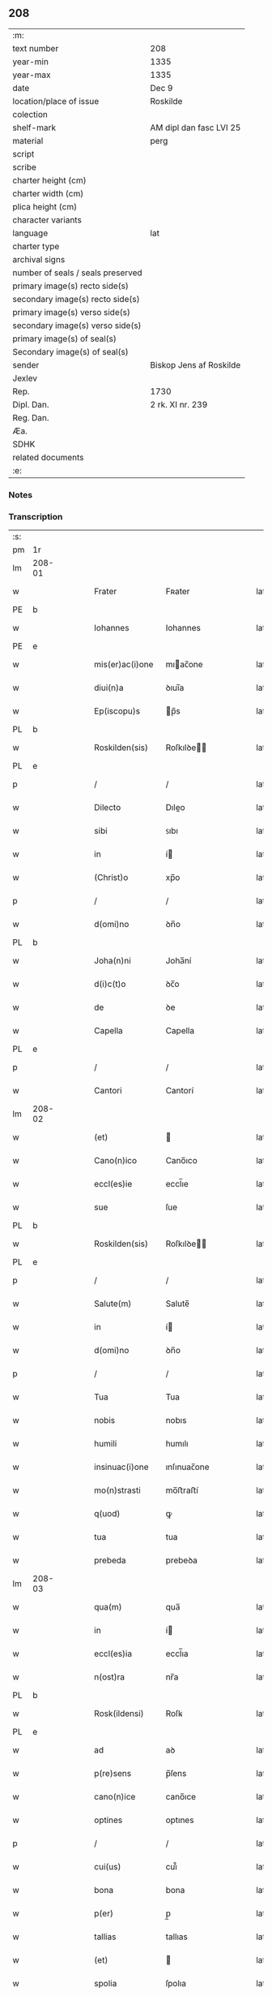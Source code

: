 ** 208

| :m:                               |                         |
| text number                       | 208                     |
| year-min                          | 1335                    |
| year-max                          | 1335                    |
| date                              | Dec 9                   |
| location/place of issue           | Roskilde                |
| colection                         |                         |
| shelf-mark                        | AM dipl dan fasc LVI 25 |
| material                          | perg                    |
| script                            |                         |
| scribe                            |                         |
| charter height (cm)               |                         |
| charter width (cm)                |                         |
| plica height (cm)                 |                         |
| character variants                |                         |
| language                          | lat                     |
| charter type                      |                         |
| archival signs                    |                         |
| number of seals / seals preserved |                         |
| primary image(s) recto side(s)    |                         |
| secondary image(s) recto side(s)  |                         |
| primary image(s) verso side(s)    |                         |
| secondary image(s) verso side(s)  |                         |
| primary image(s) of seal(s)       |                         |
| Secondary image(s) of seal(s)     |                         |
| sender                            | Biskop Jens af Roskilde |
| Jexlev                            |                         |
| Rep.                              | 1730                    |
| Dipl. Dan.                        | 2 rk. XI nr. 239        |
| Reg. Dan.                         |                         |
| Æa.                               |                         |
| SDHK                              |                         |
| related documents                 |                         |
| :e:                               |                         |

*** Notes


*** Transcription
| :s: |        |   |   |   |   |                 |              |   |   |   |   |     |   |   |   |               |
| pm  | 1r     |   |   |   |   |                 |              |   |   |   |   |     |   |   |   |               |
| lm  | 208-01 |   |   |   |   |                 |              |   |   |   |   |     |   |   |   |               |
| w   |        |   |   |   |   | Frater          | Fʀater       |   |   |   |   | lat |   |   |   |        208-01 |
| PE  | b      |   |   |   |   |                 |              |   |   |   |   |     |   |   |   |               |
| w   |        |   |   |   |   | Iohannes        | Iohannes     |   |   |   |   | lat |   |   |   |        208-01 |
| PE  | e      |   |   |   |   |                 |              |   |   |   |   |     |   |   |   |               |
| w   |        |   |   |   |   | mis(er)ac(i)one | mıac̅one     |   |   |   |   | lat |   |   |   |        208-01 |
| w   |        |   |   |   |   | diui(n)a        | ꝺıuı̅a        |   |   |   |   | lat |   |   |   |        208-01 |
| w   |        |   |   |   |   | Ep(iscopu)s     | p̅s          |   |   |   |   | lat |   |   |   |        208-01 |
| PL  | b      |   |   |   |   |                 |              |   |   |   |   |     |   |   |   |               |
| w   |        |   |   |   |   | Roskilden(sis)  | Roſkılꝺe̅    |   |   |   |   | lat |   |   |   |        208-01 |
| PL  | e      |   |   |   |   |                 |              |   |   |   |   |     |   |   |   |               |
| p   |        |   |   |   |   | /               | /            |   |   |   |   | lat |   |   |   |        208-01 |
| w   |        |   |   |   |   | Dilecto         | Dıleo       |   |   |   |   | lat |   |   |   |        208-01 |
| w   |        |   |   |   |   | sibi            | ꜱıbı         |   |   |   |   | lat |   |   |   |        208-01 |
| w   |        |   |   |   |   | in              | í           |   |   |   |   | lat |   |   |   |        208-01 |
| w   |        |   |   |   |   | (Christ)o       | xp̅o          |   |   |   |   | lat |   |   |   |        208-01 |
| p   |        |   |   |   |   | /               | /            |   |   |   |   | lat |   |   |   |        208-01 |
| w   |        |   |   |   |   | d(omi)no        | ꝺn̅o          |   |   |   |   | lat |   |   |   |        208-01 |
| PL  | b      |   |   |   |   |                 |              |   |   |   |   |     |   |   |   |               |
| w   |        |   |   |   |   | Joha(n)ni       | Joha̅ní       |   |   |   |   | lat |   |   |   |        208-01 |
| w   |        |   |   |   |   | d(i)c(t)o       | ꝺc̅o          |   |   |   |   | lat |   |   |   |        208-01 |
| w   |        |   |   |   |   | de              | ꝺe           |   |   |   |   | lat |   |   |   |        208-01 |
| w   |        |   |   |   |   | Capella         | Capella      |   |   |   |   | lat |   |   |   |        208-01 |
| PL  | e      |   |   |   |   |                 |              |   |   |   |   |     |   |   |   |               |
| p   |        |   |   |   |   | /               | /            |   |   |   |   | lat |   |   |   |        208-01 |
| w   |        |   |   |   |   | Cantori         | Cantorí      |   |   |   |   | lat |   |   |   |        208-01 |
| lm  | 208-02 |   |   |   |   |                 |              |   |   |   |   |     |   |   |   |               |
| w   |        |   |   |   |   | (et)            |             |   |   |   |   | lat |   |   |   |        208-02 |
| w   |        |   |   |   |   | Cano(n)ico      | Cano̅ıco      |   |   |   |   | lat |   |   |   |        208-02 |
| w   |        |   |   |   |   | eccl(es)ie      | eccl̅ıe       |   |   |   |   | lat |   |   |   |        208-02 |
| w   |        |   |   |   |   | sue             | ſue          |   |   |   |   | lat |   |   |   |        208-02 |
| PL  | b      |   |   |   |   |                 |              |   |   |   |   |     |   |   |   |               |
| w   |        |   |   |   |   | Roskilden(sis)  | Roſkılꝺe̅    |   |   |   |   | lat |   |   |   |        208-02 |
| PL  | e      |   |   |   |   |                 |              |   |   |   |   |     |   |   |   |               |
| p   |        |   |   |   |   | /               | /            |   |   |   |   | lat |   |   |   |        208-02 |
| w   |        |   |   |   |   | Salute(m)       | Salute̅       |   |   |   |   | lat |   |   |   |        208-02 |
| w   |        |   |   |   |   | in              | í           |   |   |   |   | lat |   |   |   |        208-02 |
| w   |        |   |   |   |   | d(omi)no        | ꝺn̅o          |   |   |   |   | lat |   |   |   |        208-02 |
| p   |        |   |   |   |   | /               | /            |   |   |   |   | lat |   |   |   |        208-02 |
| w   |        |   |   |   |   | Tua             | Tua          |   |   |   |   | lat |   |   |   |        208-02 |
| w   |        |   |   |   |   | nobis           | nobıs        |   |   |   |   | lat |   |   |   |        208-02 |
| w   |        |   |   |   |   | humili          | humılı       |   |   |   |   | lat |   |   |   |        208-02 |
| w   |        |   |   |   |   | insinuac(i)one  | ınſınuac̅one  |   |   |   |   | lat |   |   |   |        208-02 |
| w   |        |   |   |   |   | mo(n)strasti    | mo̅ﬅraﬅí      |   |   |   |   | lat |   |   |   |        208-02 |
| w   |        |   |   |   |   | q(uod)          | ꝙ            |   |   |   |   | lat |   |   |   |        208-02 |
| w   |        |   |   |   |   | tua             | tua          |   |   |   |   | lat |   |   |   |        208-02 |
| w   |        |   |   |   |   | prebeda         | prebeꝺa      |   |   |   |   | lat |   |   |   |        208-02 |
| lm  | 208-03 |   |   |   |   |                 |              |   |   |   |   |     |   |   |   |               |
| w   |        |   |   |   |   | qua(m)          | qua̅          |   |   |   |   | lat |   |   |   |        208-03 |
| w   |        |   |   |   |   | in              | í           |   |   |   |   | lat |   |   |   |        208-03 |
| w   |        |   |   |   |   | eccl(es)ia      | eccl̅ıa       |   |   |   |   | lat |   |   |   |        208-03 |
| w   |        |   |   |   |   | n(ost)ra        | nr̅a          |   |   |   |   | lat |   |   |   |        208-03 |
| PL  | b      |   |   |   |   |                 |              |   |   |   |   |     |   |   |   |               |
| w   |        |   |   |   |   | Rosk(ildensi)   | Roſꝃ         |   |   |   |   | lat |   |   |   |        208-03 |
| PL  | e      |   |   |   |   |                 |              |   |   |   |   |     |   |   |   |               |
| w   |        |   |   |   |   | ad              | aꝺ           |   |   |   |   | lat |   |   |   |        208-03 |
| w   |        |   |   |   |   | p(re)sens       | p̅ſens        |   |   |   |   | lat |   |   |   |        208-03 |
| w   |        |   |   |   |   | cano(n)ice      | cano̅ıce      |   |   |   |   | lat |   |   |   |        208-03 |
| w   |        |   |   |   |   | optines         | optınes      |   |   |   |   | lat |   |   |   |        208-03 |
| p   |        |   |   |   |   | /               | /            |   |   |   |   | lat |   |   |   |        208-03 |
| w   |        |   |   |   |   | cui(us)         | cuı᷒          |   |   |   |   | lat |   |   |   |        208-03 |
| w   |        |   |   |   |   | bona            | bona         |   |   |   |   | lat |   |   |   |        208-03 |
| w   |        |   |   |   |   | p(er)           | p̲            |   |   |   |   | lat |   |   |   |        208-03 |
| w   |        |   |   |   |   | tallias         | tallıas      |   |   |   |   | lat |   |   |   |        208-03 |
| w   |        |   |   |   |   | (et)            |             |   |   |   |   | lat |   |   |   |        208-03 |
| w   |        |   |   |   |   | spolia          | ſpolıa       |   |   |   |   | lat |   |   |   |        208-03 |
| w   |        |   |   |   |   | p(ro)           | ꝓ            |   |   |   |   | lat |   |   |   |        208-03 |
| w   |        |   |   |   |   | magna           | magna        |   |   |   |   | lat |   |   |   |        208-03 |
| w   |        |   |   |   |   | sui             | ſuı          |   |   |   |   | lat |   |   |   |        208-03 |
| w   |        |   |   |   |   | p(ar)te         | p̲te          |   |   |   |   | lat |   |   |   |        208-03 |
| w   |        |   |   |   |   | sunt            | ſunt         |   |   |   |   | lat |   |   |   |        208-03 |
| lm  | 208-04 |   |   |   |   |                 |              |   |   |   |   |     |   |   |   |               |
| w   |        |   |   |   |   | desolata        | ꝺeſolata     |   |   |   |   | lat |   |   |   |        208-04 |
| p   |        |   |   |   |   | /               | /            |   |   |   |   | lat |   |   |   |        208-04 |
| w   |        |   |   |   |   | adeo            | aꝺeo         |   |   |   |   | lat |   |   |   |        208-04 |
| w   |        |   |   |   |   | in              | í           |   |   |   |   | lat |   |   |   |        208-04 |
| w   |        |   |   |   |   | suis            | ſuıs         |   |   |   |   | lat |   |   |   |        208-04 |
| w   |        |   |   |   |   | p(ro)uentib(us) | ꝓuentıbꝫ     |   |   |   |   | lat |   |   |   |        208-04 |
| w   |        |   |   |   |   | (et)            |             |   |   |   |   | lat |   |   |   |        208-04 |
| w   |        |   |   |   |   | pensionib(us)   | penſıonıbꝫ   |   |   |   |   | lat |   |   |   |        208-04 |
| w   |        |   |   |   |   | est             | eﬅ           |   |   |   |   | lat |   |   |   |        208-04 |
| w   |        |   |   |   |   | tenuis          | tenuıs       |   |   |   |   | lat |   |   |   |        208-04 |
| w   |        |   |   |   |   | (et)            |             |   |   |   |   | lat |   |   |   |        208-04 |
| w   |        |   |   |   |   | exilis          | exılís       |   |   |   |   | lat |   |   |   |        208-04 |
| p   |        |   |   |   |   | /               | /            |   |   |   |   | lat |   |   |   |        208-04 |
| w   |        |   |   |   |   | q(uod)          | ꝙ            |   |   |   |   | lat |   |   |   |        208-04 |
| w   |        |   |   |   |   | ex              | ex           |   |   |   |   | lat |   |   |   |        208-04 |
| w   |        |   |   |   |   | eis             | eıs          |   |   |   |   | lat |   |   |   |        208-04 |
| w   |        |   |   |   |   | nequeas         | nequeas      |   |   |   |   | lat |   |   |   |        208-04 |
| w   |        |   |   |   |   | vt              | ỽt           |   |   |   |   | lat |   |   |   |        208-04 |
| w   |        |   |   |   |   | decet           | ꝺecet        |   |   |   |   | lat |   |   |   |        208-04 |
| w   |        |   |   |   |   | comode          | comoꝺe       |   |   |   |   | lat |   |   |   |        208-04 |
| w   |        |   |   |   |   | sus¦tentari     | ſuſ¦tentarí  |   |   |   |   | lat |   |   |   | 208-04—208-05 |
| p   |        |   |   |   |   | /               | /            |   |   |   |   | lat |   |   |   |        208-05 |
| w   |        |   |   |   |   | Cum             | Cum          |   |   |   |   | lat |   |   |   |        208-05 |
| w   |        |   |   |   |   | igit(ur)        | ıgıt᷑         |   |   |   |   | lat |   |   |   |        208-05 |
| w   |        |   |   |   |   | dignu(m)        | ꝺıgnu̅        |   |   |   |   | lat |   |   |   |        208-05 |
| w   |        |   |   |   |   | sit             | ſıt          |   |   |   |   | lat |   |   |   |        208-05 |
| w   |        |   |   |   |   | (et)            |             |   |   |   |   | lat |   |   |   |        208-05 |
| w   |        |   |   |   |   | n(e)c(essa)rium | nccᷓríu      |   |   |   |   | lat |   |   |   |        208-05 |
| p   |        |   |   |   |   | /               | /            |   |   |   |   | lat |   |   |   |        208-05 |
| w   |        |   |   |   |   | eidem           | eıꝺe        |   |   |   |   | lat |   |   |   |        208-05 |
| PL  | b      |   |   |   |   |                 |              |   |   |   |   |     |   |   |   |               |
| w   |        |   |   |   |   | Rosk(ildensi)   | Roſꝃ         |   |   |   |   | lat |   |   |   |        208-05 |
| PL  | e      |   |   |   |   |                 |              |   |   |   |   |     |   |   |   |               |
| w   |        |   |   |   |   | eccl(es)ie      | eccl̅ıe       |   |   |   |   | lat |   |   |   |        208-05 |
| p   |        |   |   |   |   | /               | /            |   |   |   |   | lat |   |   |   |        208-05 |
| w   |        |   |   |   |   | vt              | ỽt           |   |   |   |   | lat |   |   |   |        208-05 |
| w   |        |   |   |   |   | ip(s)a          | ıp̅a          |   |   |   |   | lat |   |   |   |        208-05 |
| w   |        |   |   |   |   | que             | que          |   |   |   |   | lat |   |   |   |        208-05 |
| w   |        |   |   |   |   | cet(er)as       | cet͛as        |   |   |   |   | lat |   |   |   |        208-05 |
| PL  | b      |   |   |   |   |                 |              |   |   |   |   |     |   |   |   |               |
| w   |        |   |   |   |   | Rosk(ildensis)  | Roſꝃ         |   |   |   |   | lat |   |   |   |        208-05 |
| PL  | e      |   |   |   |   |                 |              |   |   |   |   |     |   |   |   |               |
| w   |        |   |   |   |   | dioc(esis)      | ꝺıoc̅         |   |   |   |   | lat |   |   |   |        208-05 |
| w   |        |   |   |   |   | eccl(es)ias     | eccl̅ıas      |   |   |   |   | lat |   |   |   |        208-05 |
| w   |        |   |   |   |   | p(re)¦eminencie | p̅¦emínencıe  |   |   |   |   | lat |   |   |   | 208-05—208-06 |
| w   |        |   |   |   |   | (et)            |             |   |   |   |   | lat |   |   |   |        208-06 |
| w   |        |   |   |   |   | p(re)lac(i)onis | p̅lac̅onıs     |   |   |   |   | lat |   |   |   |        208-06 |
| w   |        |   |   |   |   | dignitate       | ꝺıgnıtate    |   |   |   |   | lat |   |   |   |        208-06 |
| w   |        |   |   |   |   | p(re)cellit     | p̅cellıt      |   |   |   |   | lat |   |   |   |        208-06 |
| p   |        |   |   |   |   | /               | /            |   |   |   |   | lat |   |   |   |        208-06 |
| w   |        |   |   |   |   | Cano(n)icos     | Cano̅ıcos     |   |   |   |   | lat |   |   |   |        208-06 |
| w   |        |   |   |   |   | habeat          | habeat       |   |   |   |   | lat |   |   |   |        208-06 |
| w   |        |   |   |   |   | ydoneos         | yꝺoneos      |   |   |   |   | lat |   |   |   |        208-06 |
| p   |        |   |   |   |   | /               | /            |   |   |   |   | lat |   |   |   |        208-06 |
| w   |        |   |   |   |   | quibus          | quıbus       |   |   |   |   | lat |   |   |   |        208-06 |
| w   |        |   |   |   |   | (et)            |             |   |   |   |   | lat |   |   |   |        208-06 |
| w   |        |   |   |   |   | mor(um)         | moꝝ          |   |   |   |   | lat |   |   |   |        208-06 |
| w   |        |   |   |   |   | honestas        | honeﬅas      |   |   |   |   | lat |   |   |   |        208-06 |
| w   |        |   |   |   |   | (et)            |             |   |   |   |   | lat |   |   |   |        208-06 |
| w   |        |   |   |   |   | l(itte)rar(um)  | lr̅aꝝ         |   |   |   |   | lat |   |   |   |        208-06 |
| w   |        |   |   |   |   | sci(enci)a      | ſcı̅a         |   |   |   |   | lat |   |   |   |        208-06 |
| lm  | 208-07 |   |   |   |   |                 |              |   |   |   |   |     |   |   |   |               |
| w   |        |   |   |   |   | suffraget(ur)   | ſuffraget᷑    |   |   |   |   | lat |   |   |   |        208-07 |
| p   |        |   |   |   |   | /               | /            |   |   |   |   | lat |   |   |   |        208-07 |
| w   |        |   |   |   |   | ac              | ac           |   |   |   |   | lat |   |   |   |        208-07 |
| w   |        |   |   |   |   | talib(us)       | talıbꝫ       |   |   |   |   | lat |   |   |   |        208-07 |
| w   |        |   |   |   |   | no(n)           | no̅           |   |   |   |   | lat |   |   |   |        208-07 |
| w   |        |   |   |   |   | i(m)merito      | ı̅merıto      |   |   |   |   | lat |   |   |   |        208-07 |
| w   |        |   |   |   |   | de              | ꝺe           |   |   |   |   | lat |   |   |   |        208-07 |
| w   |        |   |   |   |   | (con)gruis      | ꝯgruıs       |   |   |   |   | lat |   |   |   |        208-07 |
| w   |        |   |   |   |   | (et)            |             |   |   |   |   | lat |   |   |   |        208-07 |
| w   |        |   |   |   |   | pociorib(us)    | pocıorıbꝫ    |   |   |   |   | lat |   |   |   |        208-07 |
| w   |        |   |   |   |   | sit             | ſıt          |   |   |   |   | lat |   |   |   |        208-07 |
| w   |        |   |   |   |   | beneficijs      | benefıcıȷs   |   |   |   |   | lat |   |   |   |        208-07 |
| w   |        |   |   |   |   | p(ro)uidendu(m) | ꝓuıꝺenꝺu̅     |   |   |   |   | lat |   |   |   |        208-07 |
| p   |        |   |   |   |   | /               | /            |   |   |   |   | lat |   |   |   |        208-07 |
| w   |        |   |   |   |   | nos             | os          |   |   |   |   | lat |   |   |   |        208-07 |
| w   |        |   |   |   |   | hac             | hac          |   |   |   |   | lat |   |   |   |        208-07 |
| w   |        |   |   |   |   | vtilitate       | ỽtılıtate    |   |   |   |   | lat |   |   |   |        208-07 |
| w   |        |   |   |   |   | (et)            |             |   |   |   |   | lat |   |   |   |        208-07 |
| w   |        |   |   |   |   | ne¦cessitate    | ne¦ceſſıtate |   |   |   |   | lat |   |   |   | 208-07—208-08 |
| w   |        |   |   |   |   | eiusde(m)       | eıuſꝺe̅       |   |   |   |   | lat |   |   |   |        208-08 |
| w   |        |   |   |   |   | prebe(n)de      | prebe̅ꝺe      |   |   |   |   | lat |   |   |   |        208-08 |
| w   |        |   |   |   |   | pensatis        | penſatıs     |   |   |   |   | lat |   |   |   |        208-08 |
| p   |        |   |   |   |   | /               | /            |   |   |   |   | lat |   |   |   |        208-08 |
| w   |        |   |   |   |   | eccl(es)iam     | eccl̅ıa      |   |   |   |   | lat |   |   |   |        208-08 |
| w   |        |   |   |   |   | p(ar)rochialem  | p̲rochıale   |   |   |   |   | lat |   |   |   |        208-08 |
| PL  | b      |   |   |   |   |                 |              |   |   |   |   |     |   |   |   |               |
| w   |        |   |   |   |   | Geldebrun       | Gelꝺebru    |   |   |   |   | dan |   |   |   |        208-08 |
| PL  | e      |   |   |   |   |                 |              |   |   |   |   |     |   |   |   |               |
| w   |        |   |   |   |   | n(ost)re        | nr̅e          |   |   |   |   | lat |   |   |   |        208-08 |
| w   |        |   |   |   |   | dioc(esis)      | ꝺıoc̅         |   |   |   |   | lat |   |   |   |        208-08 |
| w   |        |   |   |   |   | p(ri)us         | pus         |   |   |   |   | lat |   |   |   |        208-08 |
| w   |        |   |   |   |   | p(er)           | p̲            |   |   |   |   | lat |   |   |   |        208-08 |
| w   |        |   |   |   |   | libera(m)       | lıbera̅       |   |   |   |   | lat |   |   |   |        208-08 |
| w   |        |   |   |   |   | resignac(i)onem | reſıgnac̅one |   |   |   |   | lat |   |   |   |        208-08 |
| lm  | 208-09 |   |   |   |   |                 |              |   |   |   |   |     |   |   |   |               |
| w   |        |   |   |   |   | de              | ꝺe           |   |   |   |   | lat |   |   |   |        208-09 |
| w   |        |   |   |   |   | iure            | ıure         |   |   |   |   | lat |   |   |   |        208-09 |
| w   |        |   |   |   |   | (et)            |             |   |   |   |   | lat |   |   |   |        208-09 |
| w   |        |   |   |   |   | de              | ꝺe           |   |   |   |   | lat |   |   |   |        208-09 |
| w   |        |   |   |   |   | f(a)c(t)o       | fc̅o          |   |   |   |   | lat |   |   |   |        208-09 |
| w   |        |   |   |   |   | vacante(m)      | ỽacante̅      |   |   |   |   | lat |   |   |   |        208-09 |
| w   |        |   |   |   |   | in              | í           |   |   |   |   | lat |   |   |   |        208-09 |
| w   |        |   |   |   |   | qua             | qua          |   |   |   |   | lat |   |   |   |        208-09 |
| w   |        |   |   |   |   | nobis           | nobıs        |   |   |   |   | lat |   |   |   |        208-09 |
| w   |        |   |   |   |   | merum           | meru        |   |   |   |   | lat |   |   |   |        208-09 |
| w   |        |   |   |   |   | jus             | ȷus          |   |   |   |   | lat |   |   |   |        208-09 |
| w   |        |   |   |   |   | co(m)petit      | co̅petıt      |   |   |   |   | lat |   |   |   |        208-09 |
| w   |        |   |   |   |   | patronatus      | patronatus   |   |   |   |   | lat |   |   |   |        208-09 |
| w   |        |   |   |   |   | cu(m)           | cu̅           |   |   |   |   | lat |   |   |   |        208-09 |
| w   |        |   |   |   |   | om(n)ib(us)     | om̅ıbꝫ        |   |   |   |   | lat |   |   |   |        208-09 |
| w   |        |   |   |   |   | iurib(us)       | ıurıbꝫ       |   |   |   |   | lat |   |   |   |        208-09 |
| w   |        |   |   |   |   | (et)            |             |   |   |   |   | lat |   |   |   |        208-09 |
| w   |        |   |   |   |   | p(er)tinencijs  | p̲tınencıȷs   |   |   |   |   | lat |   |   |   |        208-09 |
| w   |        |   |   |   |   | suis            | ſuıs         |   |   |   |   | lat |   |   |   |        208-09 |
| lm  | 208-10 |   |   |   |   |                 |              |   |   |   |   |     |   |   |   |               |
| w   |        |   |   |   |   | res(er)uato     | reuato      |   |   |   |   | lat |   |   |   |        208-10 |
| w   |        |   |   |   |   | nob(is)         | nob̅          |   |   |   |   | lat |   |   |   |        208-10 |
| p   |        |   |   |   |   | /               | /            |   |   |   |   | lat |   |   |   |        208-10 |
| w   |        |   |   |   |   | n(ost)risq(ue)  | nr̅ısqꝫ       |   |   |   |   | lat |   |   |   |        208-10 |
| w   |        |   |   |   |   | successorib(us) | ſucceſſorıbꝫ |   |   |   |   | lat |   |   |   |        208-10 |
| w   |        |   |   |   |   | jure            | ȷure         |   |   |   |   | lat |   |   |   |        208-10 |
| w   |        |   |   |   |   | Ep(iscop)ali    | p̅alı        |   |   |   |   | lat |   |   |   |        208-10 |
| w   |        |   |   |   |   | in              | í           |   |   |   |   | lat |   |   |   |        208-10 |
| w   |        |   |   |   |   | eisdem          | eıſꝺe       |   |   |   |   | lat |   |   |   |        208-10 |
| p   |        |   |   |   |   | /               | /            |   |   |   |   | lat |   |   |   |        208-10 |
| w   |        |   |   |   |   | de              | ꝺe           |   |   |   |   | lat |   |   |   |        208-10 |
| w   |        |   |   |   |   | consilio        | conſılıo     |   |   |   |   | lat |   |   |   |        208-10 |
| w   |        |   |   |   |   | (et)            |             |   |   |   |   | lat |   |   |   |        208-10 |
| w   |        |   |   |   |   | (con)sensu      | ꝯſenſu       |   |   |   |   | lat |   |   |   |        208-10 |
| PL  | b      |   |   |   |   |                 |              |   |   |   |   |     |   |   |   |               |
| w   |        |   |   |   |   | Rosk(ildensis)  | Roſꝃ         |   |   |   |   | lat |   |   |   |        208-10 |
| PL  | e      |   |   |   |   |                 |              |   |   |   |   |     |   |   |   |               |
| w   |        |   |   |   |   | Capit(u)li      | Capıtl̅ı      |   |   |   |   | lat |   |   |   |        208-10 |
| p   |        |   |   |   |   | /               | /            |   |   |   |   | lat |   |   |   |        208-10 |
| w   |        |   |   |   |   | pred(i)c(t)e    | preꝺc̅e       |   |   |   |   | lat |   |   |   |        208-10 |
| w   |        |   |   |   |   | prebe(n)de      | prebe̅ꝺe      |   |   |   |   | lat |   |   |   |        208-10 |
| w   |        |   |   |   |   | tue             | tue          |   |   |   |   | lat |   |   |   |        208-10 |
| lm  | 208-11 |   |   |   |   |                 |              |   |   |   |   |     |   |   |   |               |
| w   |        |   |   |   |   | p(er)petue      | ̲etue        |   |   |   |   | lat |   |   |   |        208-11 |
| w   |        |   |   |   |   | a(n)nectim(us)  | a̅neım᷒       |   |   |   |   | lat |   |   |   |        208-11 |
| p   |        |   |   |   |   | /               | /            |   |   |   |   | lat |   |   |   |        208-11 |
| w   |        |   |   |   |   | volentes        | ỽolentes     |   |   |   |   | lat |   |   |   |        208-11 |
| w   |        |   |   |   |   | vt              | ỽt           |   |   |   |   | lat |   |   |   |        208-11 |
| w   |        |   |   |   |   | s(e)c(un)d(u)m  | ſc         |   |   |   |   | lat |   |   |   |        208-11 |
| w   |        |   |   |   |   | cano(n)ica      | cano̅ıca      |   |   |   |   | lat |   |   |   |        208-11 |
| w   |        |   |   |   |   | instituta       | ınﬅıtuta     |   |   |   |   | lat |   |   |   |        208-11 |
| w   |        |   |   |   |   | in              | í           |   |   |   |   | lat |   |   |   |        208-11 |
| w   |        |   |   |   |   | pred(i)c(t)a    | preꝺc̅a       |   |   |   |   | lat |   |   |   |        208-11 |
| w   |        |   |   |   |   | eccl(es)ia      | eccl̅ıa       |   |   |   |   | lat |   |   |   |        208-11 |
| PL  | b      |   |   |   |   |                 |              |   |   |   |   |     |   |   |   |               |
| w   |        |   |   |   |   | Geldebrun       | Gelꝺebru    |   |   |   |   | dan |   |   |   |        208-11 |
| PL  | e      |   |   |   |   |                 |              |   |   |   |   |     |   |   |   |               |
| p   |        |   |   |   |   | /               | /            |   |   |   |   | lat |   |   |   |        208-11 |
| w   |        |   |   |   |   | ydoneu(m)       | yꝺoneu̅       |   |   |   |   | lat |   |   |   |        208-11 |
| w   |        |   |   |   |   | (et)            |             |   |   |   |   | lat |   |   |   |        208-11 |
| w   |        |   |   |   |   | p(er)petuu(m)   | ̲etuu̅        |   |   |   |   | lat |   |   |   |        208-11 |
| w   |        |   |   |   |   | habeas          | habeas       |   |   |   |   | lat |   |   |   |        208-11 |
| lm  | 208-12 |   |   |   |   |                 |              |   |   |   |   |     |   |   |   |               |
| w   |        |   |   |   |   | vicariu(m)      | ỽıcarıu̅      |   |   |   |   | lat |   |   |   |        208-12 |
| w   |        |   |   |   |   | cano(n)ice      | cano̅ıce      |   |   |   |   | lat |   |   |   |        208-12 |
| w   |        |   |   |   |   | institutu(m)    | ınﬅıtutu̅     |   |   |   |   | lat |   |   |   |        208-12 |
| p   |        |   |   |   |   | /               | /            |   |   |   |   | lat |   |   |   |        208-12 |
| w   |        |   |   |   |   | qui             | quı          |   |   |   |   | lat |   |   |   |        208-12 |
| w   |        |   |   |   |   | p(ro)           | ꝓ            |   |   |   |   | lat |   |   |   |        208-12 |
| w   |        |   |   |   |   | sua             | ſua          |   |   |   |   | lat |   |   |   |        208-12 |
| w   |        |   |   |   |   | sustentac(i)one | ſuﬅentac̅one  |   |   |   |   | lat |   |   |   |        208-12 |
| w   |        |   |   |   |   | (con)gruentem   | ꝯgruente    |   |   |   |   | lat |   |   |   |        208-12 |
| w   |        |   |   |   |   | de              | ꝺe           |   |   |   |   | lat |   |   |   |        208-12 |
| w   |        |   |   |   |   | ip(s)ius        | ıp̅ıus        |   |   |   |   | lat |   |   |   |        208-12 |
| w   |        |   |   |   |   | eccl(es)ie      | eccl̅ıe       |   |   |   |   | lat |   |   |   |        208-12 |
| w   |        |   |   |   |   | habeat          | habeat       |   |   |   |   | lat |   |   |   |        208-12 |
| w   |        |   |   |   |   | p(ro)uentib(us) | ꝓuentıbꝫ     |   |   |   |   | lat |   |   |   |        208-12 |
| w   |        |   |   |   |   | porcionem       | porcıone    |   |   |   |   | lat |   |   |   |        208-12 |
| lm  | 208-13 |   |   |   |   |                 |              |   |   |   |   |     |   |   |   |               |
| w   |        |   |   |   |   | pred(i)c(t)a    | preꝺc̅a       |   |   |   |   | lat |   |   |   |        208-13 |
| w   |        |   |   |   |   | u(er)o          | u͛o           |   |   |   |   | lat |   |   |   |        208-13 |
| w   |        |   |   |   |   | om(n)ia         | om̅ıa         |   |   |   |   | lat |   |   |   |        208-13 |
| w   |        |   |   |   |   | a               | a            |   |   |   |   | lat |   |   |   |        208-13 |
| w   |        |   |   |   |   | te              | te           |   |   |   |   | lat |   |   |   |        208-13 |
| w   |        |   |   |   |   | obs(er)uari     | obuarı      |   |   |   |   | lat |   |   |   |        208-13 |
| w   |        |   |   |   |   | volumus         | ỽolumus      |   |   |   |   | lat |   |   |   |        208-13 |
| w   |        |   |   |   |   | sub             | ſub          |   |   |   |   | lat |   |   |   |        208-13 |
| w   |        |   |   |   |   | iurame(n)to     | íurame̅to     |   |   |   |   | lat |   |   |   |        208-13 |
| w   |        |   |   |   |   | p(re)stito      | p̅ﬅıto        |   |   |   |   | lat |   |   |   |        208-13 |
| w   |        |   |   |   |   | corp(or)ali     | corp̲alı      |   |   |   |   | lat |   |   |   |        208-13 |
| p   |        |   |   |   |   | /               | /            |   |   |   |   | lat |   |   |   |        208-13 |
| w   |        |   |   |   |   | Jn              | Jn           |   |   |   |   | lat |   |   |   |        208-13 |
| w   |        |   |   |   |   | cuius           | cuıus        |   |   |   |   | lat |   |   |   |        208-13 |
| w   |        |   |   |   |   | rei             | reı          |   |   |   |   | lat |   |   |   |        208-13 |
| w   |        |   |   |   |   | testimoniu(m)   | teﬅımonıu̅    |   |   |   |   | lat |   |   |   |        208-13 |
| w   |        |   |   |   |   | Sigillum        | ıgıllu     |   |   |   |   | lat |   |   |   |        208-13 |
| lm  | 208-14 |   |   |   |   |                 |              |   |   |   |   |     |   |   |   |               |
| w   |        |   |   |   |   | n(ost)r(u)m     | nr̅          |   |   |   |   | lat |   |   |   |        208-14 |
| w   |        |   |   |   |   | vna             | ỽna          |   |   |   |   | lat |   |   |   |        208-14 |
| w   |        |   |   |   |   | cu(m)           | cu̅           |   |   |   |   | lat |   |   |   |        208-14 |
| w   |        |   |   |   |   | sigillo         | ſıgıllo      |   |   |   |   | lat |   |   |   |        208-14 |
| w   |        |   |   |   |   | Capit(u)li      | Capıtl̅ı      |   |   |   |   | lat |   |   |   |        208-14 |
| w   |        |   |   |   |   | n(ost)ri        | nr̅ı          |   |   |   |   | lat |   |   |   |        208-14 |
| PL  | b      |   |   |   |   |                 |              |   |   |   |   |     |   |   |   |               |
| w   |        |   |   |   |   | Rosk(ildensis)  | Roſꝃ         |   |   |   |   | lat |   |   |   |        208-14 |
| PL  | e      |   |   |   |   |                 |              |   |   |   |   |     |   |   |   |               |
| w   |        |   |   |   |   | p(re)sentib(us) | p̅ſentıbꝫ     |   |   |   |   | lat |   |   |   |        208-14 |
| w   |        |   |   |   |   | est             | eﬅ           |   |   |   |   | lat |   |   |   |        208-14 |
| w   |        |   |   |   |   | appensum        | aenſu      |   |   |   |   | lat |   |   |   |        208-14 |
| p   |        |   |   |   |   | /               | /            |   |   |   |   | lat |   |   |   |        208-14 |
| w   |        |   |   |   |   | Datum           | Ꝺatu        |   |   |   |   | lat |   |   |   |        208-14 |
| PL  | b      |   |   |   |   |                 |              |   |   |   |   |     |   |   |   |               |
| w   |        |   |   |   |   | Roskildis       | Roſkılꝺıs    |   |   |   |   | lat |   |   |   |        208-14 |
| PL  | e      |   |   |   |   |                 |              |   |   |   |   |     |   |   |   |               |
| w   |        |   |   |   |   | anno            | nno         |   |   |   |   | lat |   |   |   |        208-14 |
| w   |        |   |   |   |   | d(omi)ni        | ꝺn̅ı          |   |   |   |   | lat |   |   |   |        208-14 |
| p   |        |   |   |   |   | .               | .            |   |   |   |   | lat |   |   |   |        208-14 |
| n   |        |   |   |   |   | mͦ               | ͦ            |   |   |   |   | lat |   |   |   |        208-14 |
| p   |        |   |   |   |   | .               | .            |   |   |   |   | lat |   |   |   |        208-14 |
| n   |        |   |   |   |   | cccͦ             | ccͦc          |   |   |   |   | lat |   |   |   |        208-14 |
| p   |        |   |   |   |   | .               | .            |   |   |   |   | lat |   |   |   |        208-14 |
| n   |        |   |   |   |   | xxxͦvͦ            | xxͦxỽͦ         |   |   |   |   | lat |   |   |   |        208-14 |
| p   |        |   |   |   |   | .               | .            |   |   |   |   | lat |   |   |   |        208-14 |
| lm  | 208-15 |   |   |   |   |                 |              |   |   |   |   |     |   |   |   |               |
| w   |        |   |   |   |   | sabb(a)to       | ſabb̅to       |   |   |   |   | lat |   |   |   |        208-15 |
| w   |        |   |   |   |   | p(ro)xi(m)o     | ꝓxı̅o         |   |   |   |   | lat |   |   |   |        208-15 |
| w   |        |   |   |   |   | post            | poﬅ          |   |   |   |   | lat |   |   |   |        208-15 |
| w   |        |   |   |   |   | festum          | feﬅu        |   |   |   |   | lat |   |   |   |        208-15 |
| w   |        |   |   |   |   | b(ea)ti         | bt̅ı          |   |   |   |   | lat |   |   |   |        208-15 |
| w   |        |   |   |   |   | nicholai        | ıcholaí     |   |   |   |   | lat |   |   |   |        208-15 |
| w   |        |   |   |   |   | Ep(iscop)i      | p̅ı          |   |   |   |   | lat |   |   |   |        208-15 |
| w   |        |   |   |   |   | (et)            |             |   |   |   |   | lat |   |   |   |        208-15 |
| w   |        |   |   |   |   | Confessoris     | Confeſſorı  |   |   |   |   | lat |   |   |   |        208-15 |
| :e: |        |   |   |   |   |                 |              |   |   |   |   |     |   |   |   |               |
